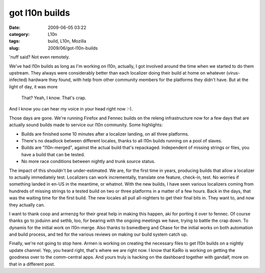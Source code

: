 got l10n builds
###############
:date: 2009-06-05 03:22
:category: L10n
:tags: build, L10n, Mozilla
:slug: 2009/06/got-l10n-builds

'nuff said? Not even remotely.

We've had l10n builds as long as I'm working on l10n, actually, I got involved around the time when we started to do them upstream. They always were considerably better than each localizer doing their build at home on whatever (virus-infected) hardware they found, with help from other community members for the platforms they didn't have. But at the light of day, it was more

   That? Yeah, I know. That's crap.

And I know you can hear my voice in your head right now :-).

Those days are gone. We're running Firefox and Fennec builds on the releng infrastructure now for a few days that are actually sound builds made to service our l10n community. Some highlights:

-  Builds are finished some 10 minutes after a localizer landing, on all three platforms.
-  There's no deadlock between different locales, thanks to all l10n builds running on a pool of slaves.
-  Builds are "l10n-merged", against the actual build that's repackaged. Independent of missing strings or files, you have a build that can be tested.
-  No more race conditions between nightly and trunk source status.

The impact of this shouldn't be under-estimated. We are, for the first time in years, producing builds that allow a localizer to actually immediately test. Localizers can work incrementally, translate one feature, check-in, test. No worries if something landed in en-US in the meantime, or whatnot. With the new builds, I have seen various localizers coming from hundreds of missing strings to a tested build on two or three platforms in a matter of a few hours. Back in the days, that was the waiting time for the first build. The new locales all pull all-nighters to get their final bits in. They want to, and now they actually can.

I want to thank coop and armenzg for their great help in making this happen, aki for porting it over to fennec. Of course thanks go to joduinn and sethb, too, for bearing with the ongoing meetings we have, trying to battle the crap down. To dynamis for the initial work on l10n-merge. Also thanks to bsmedberg and Chase for the initial works on both automation and build process, and ted for the various reviews on making our build system catch up.

Finally, we're not going to stop here. Armen is working on creating the necessary files to get l10n builds on a nightly update channel. Yep, you heard right, that's where we are right now. I know that KaiRo is working on getting the goodness over to the comm-central apps. And yours truly is hacking on the dashboard together with gandalf, more on that in a different post.
